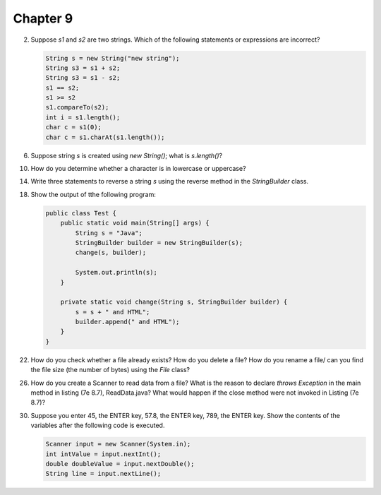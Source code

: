 Chapter 9
=========

2.  Suppose `s1` and `s2` are two strings. Which of the following statements or
    expressions are incorrect?
    
    .. code-block:: java
        
        String s = new String("new string");
        String s3 = s1 + s2;
        String s3 = s1 - s2;
        s1 == s2;
        s1 >= s2
        s1.compareTo(s2);
        int i = s1.length();
        char c = s1(0);
        char c = s1.charAt(s1.length());
    
    

6.  Suppose string `s` is created using `new String()`; what is `s.length()`?
    
    

10. How do you determine whether a character is in lowercase or uppercase?
    
    

14. Write three statements to reverse a string `s` using the reverse method in
    the `StringBuilder` class.
    
    

18. Show the output of tthe following program:
    
    .. code-block:: java
        
        public class Test {
            public static void main(String[] args) {
                String s = "Java";
                StringBuilder builder = new StringBuilder(s);
                change(s, builder);
                
                System.out.println(s);
            }
            
            private static void change(String s, StringBuilder builder) {
                s = s + " and HTML";
                builder.append(" and HTML");
            }
        }
    
    

22. How do you check whether a file already exists? How do you delete a file?
    How do you rename a file/ can you find the file size (the number of bytes)
    using the `File` class?
    
    

26. How do you create a Scanner to read data from a file? What is the reason to
    declare `throws Exception` in the main method in listing (7e 8.7),
    ReadData.java? What would happen if the close method were not invoked in
    Listing (7e 8.7)?
    
    

30. Suppose you enter 45, the ENTER key, 57.8, the ENTER key, 789, the ENTER
    key. Show the contents of the variables after the following code is
    executed.
    
    .. code-block:: java
        
        Scanner input = new Scanner(System.in);
        int intValue = input.nextInt();
        double doubleValue = input.nextDouble();
        String line = input.nextLine();
    
    


